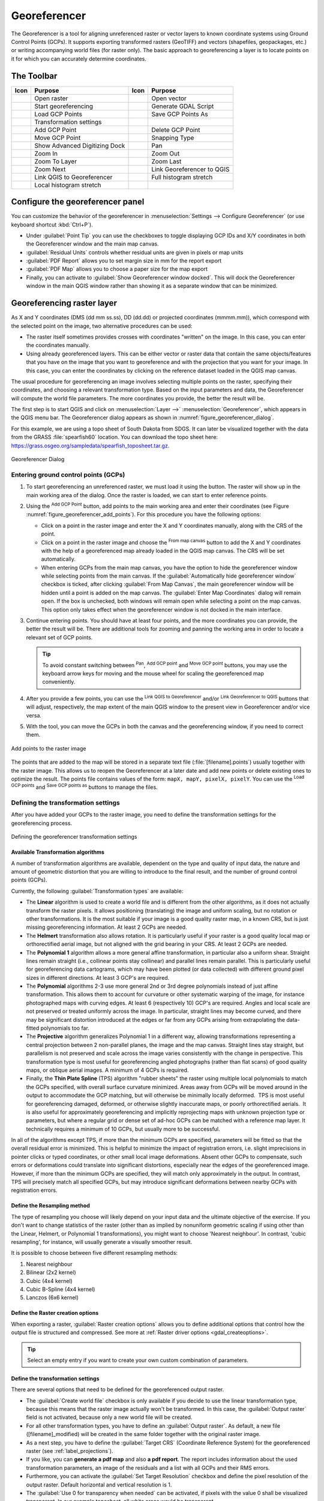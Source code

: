 .. index:: Georeferencing images
   single: Raster; Georeference
.. _`georef`:

Georeferencer
=============

.. only:: html

   .. contents::
      :local:

The |georefRun| Georeferencer is a tool for aligning unreferenced raster or vector layers 
to known coordinate systems using Ground Control Points (GCPs). 
It supports exporting transformed rasters (GeoTIFF) and vectors (shapefiles, geopackages, etc.) 
or writing accompanying world files (for raster only). The basic
approach to georeferencing a layer is to locate points on it for which
you can accurately determine coordinates.

The Toolbar
-----------

.. index::
   single: Tools; Georeferencer tools

.. _table_georeferencer_tools:

+--------------------------------+------------------------------+-------------------------------+-------------------------------+
| Icon                           | Purpose                      | Icon                          | Purpose                       |
+================================+==============================+===============================+===============================+
| |addRasterLayer|               | Open raster                  | |addOgrLayer|                 | Open vector                   |
+--------------------------------+------------------------------+-------------------------------+-------------------------------+
| |start|                        | Start georeferencing         | |gdalScript|                  | Generate GDAL Script          |
+--------------------------------+------------------------------+-------------------------------+-------------------------------+
| |loadGCPpoints|                | Load GCP Points              | |saveGCPPointsAs|             | Save GCP Points As            |
+--------------------------------+------------------------------+-------------------------------+-------------------------------+
| |transformSettings|            | Transformation settings      |                               |                               |
+--------------------------------+------------------------------+-------------------------------+-------------------------------+
| |addGCPPoint|                  | Add GCP Point                | |deleteGCPPoint|              | Delete GCP Point              |
+--------------------------------+------------------------------+-------------------------------+-------------------------------+
| |moveGCPPoint|                 | Move GCP Point               | |snapping|                    | Snapping Type                 |
+--------------------------------+------------------------------+-------------------------------+-------------------------------+
| |cad|                          | Show Advanced Digitizing Dock| |pan|                         | Pan                           |
+--------------------------------+------------------------------+-------------------------------+-------------------------------+
| |zoomIn|                       | Zoom In                      | |zoomOut|                     | Zoom Out                      |
+--------------------------------+------------------------------+-------------------------------+-------------------------------+
| |zoomToLayer|                  | Zoom To Layer                | |zoomLast|                    | Zoom Last                     |
+--------------------------------+------------------------------+-------------------------------+-------------------------------+
| |zoomNext|                     | Zoom Next                    | |linkGeorefToQGis|            | Link Georeferencer to QGIS    |
+--------------------------------+------------------------------+-------------------------------+-------------------------------+
| |linkQGisToGeoref|             | Link QGIS to Georeferencer   | |fullHistogramStretch|        | Full histogram stretch        |
+--------------------------------+------------------------------+-------------------------------+-------------------------------+
| |localHistogramStretch|        | Local histogram stretch      |                               |                               |
+--------------------------------+------------------------------+-------------------------------+-------------------------------+

.. table:: Georeferencer Tools

.. _configure_georeferencer:

Configure the georeferencer panel
---------------------------------

You can customize the behavior of the georeferencer in :menuselection:`Settings 
--> Configure Georeferencer` (or use keyboard shortcut :kbd:`Ctrl+P`). 

* Under :guilabel:`Point Tip` you can use the checkboxes to toggle displaying GCP 
  IDs and X/Y coordinates in both the Georeferencer window and the main map canvas. 
* :guilabel:`Residual Units` controls whether residual units are given in pixels 
  or map units
* :guilabel:`PDF Report` allows you to set margin size in mm for the report export
* :guilabel:`PDF Map` allows you to choose a paper size for the map export
* Finally, you can activate to |checkbox| :guilabel:`Show Georeferencer window 
  docked`. 
  This will dock the Georeferencer window in the main QGIS window rather than 
  showing it as a separate window that can be minimized. 


Georeferencing raster layer
---------------------------

As X and Y coordinates (DMS (dd mm ss.ss), DD (dd.dd) or projected coordinates
(mmmm.mm)), which correspond with the selected point on the image, two
alternative procedures can be used:

* The raster itself sometimes provides crosses with coordinates "written" on the
  image. In this case, you can enter the coordinates manually.
* Using already georeferenced layers. This can be either vector or raster data
  that contain the same objects/features that you have on the image that you want
  to georeference and with the projection that you want for your image. In this case,
  you can enter the coordinates by clicking on the reference dataset loaded in the
  QGIS map canvas.

The usual procedure for georeferencing an image involves selecting multiple
points on the raster, specifying their coordinates, and choosing a relevant
transformation type. Based on the input parameters and data, the Georeferencer will
compute the world file parameters. The more coordinates you provide, the better
the result will be.

The first step is to start QGIS and click on :menuselection:`Layer -->` |georefRun|
:menuselection:`Georeferencer`, which appears in the QGIS menu bar. The Georeferencer
dialog appears as shown in :numref:`figure_georeferencer_dialog`.

For this example, we are using a topo sheet of South Dakota from SDGS. It can
later be visualized together with the data from the GRASS :file:`spearfish60`
location. You can download the topo sheet here:
https://grass.osgeo.org/sampledata/spearfish_toposheet.tar.gz.

.. _figure_georeferencer_dialog:

.. figure:: img/georef.png
   :align: center

   Georeferencer Dialog


.. _`georeferencer_entering`:

Entering ground control points (GCPs)
......................................

#. To start georeferencing an unreferenced raster, we must load it using the
   |addRasterLayer| button. The raster will show up in the main working
   area of the dialog. Once the raster is loaded, we can start to enter reference
   points.
#. Using the |addGCPPoint| :sup:`Add GCP Point` button, add points to the
   main working area and enter their coordinates (see Figure :numref:`figure_georeferencer_add_points`).
   For this procedure you have the following options:

   - Click on a point in the raster image and enter the X and Y coordinates
     manually, along with the CRS of the point.
   - Click on a point in the raster image and choose the |pencil|
     :sup:`From map canvas` button to add the X and Y coordinates with the help of a
     georeferenced map already loaded in the QGIS map canvas. The CRS will be set
     automatically.
   - When entering GCPs from the main map canvas, you have the option to hide 
     the georeferencer window while selecting points from the main canvas. 
     If the |checkbox| :guilabel:`Automatically hide georeferencer window` 
     checkbox is ticked, after clicking |pencil| :guilabel:`From Map Canvas`, 
     the main georeferencer window will be hidden until a point is added on the 
     map canvas. 
     The :guilabel:`Enter Map Coordinates` dialog will remain open. 
     If the box is unchecked, both windows will remain open while selecting a 
     point on the map canvas. 
     This option only takes effect when the georeferencer window is not docked 
     in the main interface. 
#. Continue entering points. You should have at least four points, and the more
   coordinates you can provide, the better the result will be. There are
   additional tools for zooming and panning the working area in
   order to locate a relevant set of GCP points.

   .. tip::

    To avoid constant switching between |pan| :sup:`Pan`, |addGCPPoint| :sup:`Add GCP point`
    and |moveGCPPoint| :sup:`Move GCP point` buttons,
    you may use the keyboard arrow keys for moving and the mouse wheel for scaling the georeferenced map conveniently.

#. After you provide a few points, you can use the |linkQGisToGeoref| :sup:`Link QGIS to Georeferencer`
   and/or |linkGeorefToQGis| :sup:`Link Georeferencer to QGIS` buttons that will adjust, respectively,
   the map extent of the main QGIS window to the present view in Georeferencer and/or vice versa.
#. With the |moveGCPPoint| tool, you can move the GCPs in both the canvas and the
   georeferencing window, if you need to correct them.

.. _figure_georeferencer_add_points:

.. figure:: img/choose_points.png
   :align: center

   Add points to the raster image

The points that are added to the map will be stored in a separate text file
(:file:`[filename].points`) usually together with the raster image. This allows
us to reopen the Georeferencer at a later date and add new points or delete
existing ones to optimize the result. The points file contains values of the
form: ``mapX, mapY, pixelX, pixelY``. You can use the |loadGCPpoints|
:sup:`Load GCP points` and |saveGCPPointsAs| :sup:`Save GCP points as` buttons to
manage the files.

.. _`georeferencer_transformation`:

Defining the transformation settings
....................................

After you have added your GCPs to the raster image, you need to define the
transformation settings for the georeferencing process.

.. _figure_georeferencer_transform:

.. figure:: img/transformation_settings.png
   :align: center

   Defining the georeferencer transformation settings


Available Transformation algorithms
^^^^^^^^^^^^^^^^^^^^^^^^^^^^^^^^^^^

A number of transformation algorithms are available, dependent on the type and quality of input data, the
nature and amount of geometric distortion that you are willing to introduce to the final
result, and the number of ground control points (GCPs).

Currently, the following :guilabel:`Transformation types` are available:

*  The **Linear** algorithm is used to create a world file and is different
   from the other algorithms, as it does not actually transform the raster pixels.
   It allows positioning (translating) the image and uniform scaling, but no rotation or other transformations.
   It is the most suitable if your image is a good quality raster map, in a known CRS, but is just missing georeferencing information. At least 2 GCPs are needed.
   
*  The **Helmert** transformation also allows rotation. It is particularly useful if your raster is a good quality local 
   map or orthorectified aerial image, but not aligned with the grid bearing in your CRS. At least 2 GCPs are needed.
   
*  The **Polynomial 1** algorithm allows a more general affine transformation, in particular also a uniform shear. Straight lines remain straight 
   (i.e., collinear points stay collinear) and parallel lines remain parallel. This is particularly useful for georeferencing data cartograms, 
   which may have been plotted (or data collected) with different ground pixel sizes in different directions. At least 3 GCP's are required.

*  The **Polynomial** algorithms 2-3 use more general 2nd or 3rd degree polynomials instead of just affine transformation. This allows them to account 
   for curvature or other systematic warping of the image, for instance photographed maps with curving edges. At least 6 (respectively 10) GCP's are required.  
   Angles and local scale are not preserved or treated uniformly across the image. In particular, straight lines may become curved, and there may be significant 
   distortion introduced at the edges or far from any GCPs arising from extrapolating the data-fitted polynomials too far.

*  The **Projective** algorithm generalizes Polynomial 1 in a different way, allowing transformations representing a central projection between 2 non-parallel planes, 
   the image and the map canvas. Straight lines stay straight, but parallelism is not preserved and scale across the image varies consistently with the 
   change in perspective. This transformation type is most useful for georeferencing angled photographs (rather than flat scans) of good quality maps, or 
   oblique aerial images. A minimum of 4 GCPs is required.
   
*  Finally, the **Thin Plate Spline** (TPS) algorithm "rubber sheets" the raster using multiple local polynomials to match the GCPs specified, with overall 
   surface curvature minimized. Areas away from GCPs will be moved around in the output to 
   accommodate the GCP matching, but will otherwise be minimally locally deformed.  TPS is most useful for georeferencing damaged, deformed, or otherwise slightly 
   inaccurate maps, or poorly orthorectified aerials.  It is also useful for approximately georeferencing and implicitly reprojecting maps with unknown projection type 
   or parameters, but where a regular grid or dense set of ad-hoc GCPs can be matched with a reference map layer. It technically requires a minimum of 
   10 GCPs, but usually more to be successful.
   
In all of the algorithms except TPS, if more than the minimum GCPs are specified, parameters will be fitted so that the overall residual error is minimized. 
This is helpful to minimize the impact of registration errors, i.e. slight imprecisions in pointer clicks or typed coordinates, or other small local image deformations.  
Absent other GCPs to compensate, such errors or deformations could translate into significant distortions, especially 
near the edges of the georeferenced image.  However, if more than the minimum GCPs are specified, they will match only approximately in the output.  
In contrast, TPS will precisely match all specified GCPs, but may introduce significant deformations between nearby GCPs with registration errors.

Define the Resampling method
^^^^^^^^^^^^^^^^^^^^^^^^^^^^

The type of resampling you choose will likely depend on your input data
and the ultimate objective of the exercise. If you don't want to change
statistics of the raster (other than as implied by nonuniform geometric scaling if using other than the Linear, Helmert, or Polynomial 1 transformations), 
you might want to choose 'Nearest neighbour'. In contrast, 
'cubic resampling', for instance, will usually generate a visually smoother result.

It is possible to choose between five different resampling methods:

#. Nearest neighbour
#. Bilinear (2x2 kernel)
#. Cubic (4x4 kernel)
#. Cubic B-Spline (4x4 kernel)
#. Lanczos (6x6 kernel)

Define the Raster creation options
^^^^^^^^^^^^^^^^^^^^^^^^^^^^^^^^^^

When exporting a raster, |checkbox| :guilabel:`Raster creation options` allows you to define
additional options that control how the output file is structured and compressed.
See more at :ref:`Raster driver options <gdal_createoptions>`.

.. tip:: Select an empty entry if you want to create your own custom combination of parameters.

Define the transformation settings
^^^^^^^^^^^^^^^^^^^^^^^^^^^^^^^^^^

There are several options that need to be defined for the georeferenced output
raster.

* The |checkbox| :guilabel:`Create world file` checkbox is only available if you
  decide to use the linear transformation type, because this means that the
  raster image actually won't be transformed. In this case, the
  :guilabel:`Output raster` field is not activated, because only a new world file will
  be created.
* For all other transformation types, you have to define an :guilabel:`Output raster`.
  As default, a new file ([filename]_modified) will be created in the
  same folder together with the original raster image.
* As a next step, you have to define the :guilabel:`Target CRS` (Coordinate Reference
  System) for the georeferenced raster (see :ref:`label_projections`).
* If you like, you can **generate a pdf map** and also **a pdf report**.
  The report includes information about the used transformation parameters,
  an image of the residuals and a list with all GCPs and their RMS errors.
* Furthermore, you can activate the |checkbox| :guilabel:`Set Target Resolution`
  checkbox and define the pixel resolution of the output raster. Default horizontal
  and vertical resolution is 1.
* The |checkbox| :guilabel:`Use 0 for transparency when needed` can be activated,
  if pixels with the value 0 shall be visualized transparent. In our example
  toposheet, all white areas would be transparent.
* The |checkbox| :guilabel:`Save GCP Points` will store GCP Points in a file next 
  to the output raster.
* Finally, |checkbox| :guilabel:`Load in project when done` loads the output raster
  automatically into the QGIS map canvas when the transformation is done.


.. _`georeferencer_running`:

Running the transformation
..........................

After all GCPs have been collected and all transformation settings are defined,
just press the |start| :sup:`Start georeferencing` button to create
the new georeferenced raster.


Georeferencing vector layer
---------------------------

Georeferencing vector layers works similarly to raster georeferencing, but instead of matching image pixels,
you match vector geometries (points, lines, or polygons) to known spatial references.

The standard procedure starts the same as for raster georeferencing:
open QGIS and add a layer to the map canvas to use as a reference.
This can be a georeferenced raster or vector layer, or a WMS layer.

Open the Georeferencer dialog from :menuselection:`Layer -->` |georefRun| :menuselection:`Georeferencer`.

Start georeferencing by following these steps (in this example, we use an unreferenced ``alaska.shp``):

.. _figure_vector_georeferencer_dialog:

.. figure:: img/vector_georeferencer_dialog.png
   :align: center

   Vector Georeferencer Dialog

#. Load the unreferenced vector layer using the |addOgrLayer| button.
   The vector layer will appear in the main working area of the dialog.

#. Activate snapping by clicking the |snapping| button and selecting the desired snapping type(s).
   This enables snapping to the reference layer when placing GCPs.

   You can also use the |cad| :sup:`Advanced Digitizing` dock to ensure high-precision
   point selection. For more information, refer to the
   :ref:`Advanced Digitizing <advanced_digitizing_panel>` section.

#. Use the |addGCPPoint| :sup:`Add GCP Point` button to add a point to the working area.
   Enter its coordinates manually and set the CRS, or click the |pencil| :sup:`From map canvas` button
   to pick the coordinates from a georeferenced layer in the main QGIS map canvas.
   In that case, the CRS will be set automatically.

#. Define the transformation settings:

   * Select the :guilabel:`Transformation type`.
     The transformation algorithms are the same as those for raster georeferencing.
     See :ref:`georeferencer_transformation` for more details.
   * Define the :guilabel:`Target CRS` (Coordinate Reference System) for the georeferenced vector
     (see :ref:`label_projections`).
   * Set the output file format and path (e.g., GeoPackage, Shapefile).
     By default, a new file with suffix ``_modified`` will be created in the same folder
     as the original vector file.
   * Optionally, enable **Generate PDF map** and **Generate PDF report**.
     The report includes transformation parameters, GCP residuals, and a summary of RMS errors.
   * Enable |checkbox| :guilabel:`Save GCP Points` to store GCPs in a file alongside the output vector layer.
   * Enable |checkbox| :guilabel:`Load in project when done` to add the result directly to the map canvas.

#. Click |start| :sup:`Start georeferencing` to run the transformation and generate the georeferenced vector layer.

Show and adapt layer properties
--------------------------------

Clicking on the :guilabel:`Source properties` option in the :guilabel:`Settings`
menu opens the :ref:`Raster Layer properties <raster_properties_dialog>`
or :ref:`Vector Layer properties <vector_properties_dialog>` depending on the
type of layer you are georeferencing.


.. Substitutions definitions - AVOID EDITING PAST THIS LINE
   This will be automatically updated by the find_set_subst.py script.
   If you need to create a new substitution manually,
   please add it also to the substitutions.txt file in the
   source folder.

.. |addGCPPoint| image:: /static/common/mActionAddGCPPoint.png
   :width: 1.5em
.. |addOgrLayer| image:: /static/common/mActionAddOgrLayer.png
   :width: 1.5em
.. |addRasterLayer| image:: /static/common/mActionAddRasterLayer.png
   :width: 1.5em
.. |cad| image:: /static/common/cad.png
   :width: 1.5em
.. |checkbox| image:: /static/common/checkbox.png
   :width: 1.3em
.. |deleteGCPPoint| image:: /static/common/mActionDeleteGCPPoint.png
   :width: 1.5em
.. |fullHistogramStretch| image:: /static/common/mActionFullHistogramStretch.png
   :width: 1.5em
.. |gdalScript| image:: /static/common/mActionGDALScript.png
   :width: 1.5em
.. |georefRun| image:: /static/common/mGeorefRun.png
   :width: 1.5em
.. |linkGeorefToQGis| image:: /static/common/mActionLinkGeorefToQGis.png
   :width: 2.5em
.. |linkQGisToGeoref| image:: /static/common/mActionLinkQGisToGeoref.png
   :width: 2.5em
.. |loadGCPpoints| image:: /static/common/mActionLoadGCPpoints.png
   :width: 1.5em
.. |localHistogramStretch| image:: /static/common/mActionLocalHistogramStretch.png
   :width: 1.5em
.. |moveGCPPoint| image:: /static/common/mActionMoveGCPPoint.png
   :width: 1.5em
.. |pan| image:: /static/common/mActionPan.png
   :width: 1.5em
.. |pencil| image:: /static/common/pencil.png
   :width: 1.5em
.. |saveGCPPointsAs| image:: /static/common/mActionSaveGCPpointsAs.png
   :width: 1.5em
.. |snapping| image:: /static/common/mIconSnapping.png
   :width: 1.5em
.. |start| image:: /static/common/mActionStart.png
   :width: 1.5em
.. |transformSettings| image:: /static/common/mActionTransformSettings.png
   :width: 1.5em
.. |zoomIn| image:: /static/common/mActionZoomIn.png
   :width: 1.5em
.. |zoomLast| image:: /static/common/mActionZoomLast.png
   :width: 1.5em
.. |zoomNext| image:: /static/common/mActionZoomNext.png
   :width: 1.5em
.. |zoomOut| image:: /static/common/mActionZoomOut.png
   :width: 1.5em
.. |zoomToLayer| image:: /static/common/mActionZoomToLayer.png
   :width: 1.5em
